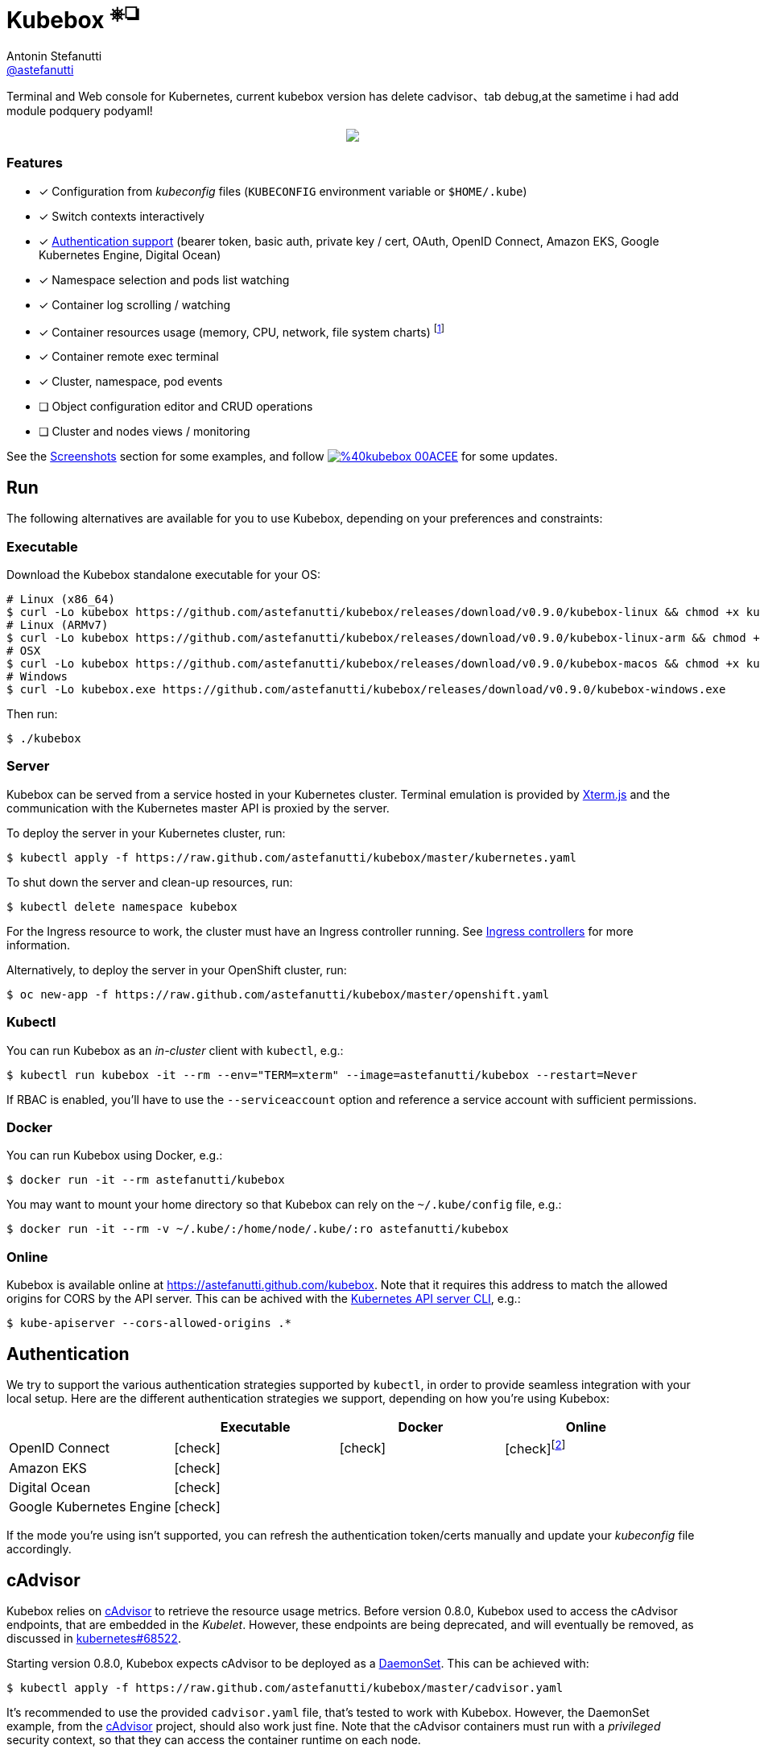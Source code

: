 = Kubebox [small]#^⎈❏^#
Antonin Stefanutti <https://github.com/astefanutti[@astefanutti]>
// Meta
:description: Terminal and Web console for Kubernetes, current kubebox version has delete cadvisor、tab debug,at the sametime i had add module podquery podyaml!
// Settings
:idprefix:
:idseparator: -
:experimental:
// Aliases
ifdef::env-github[]
:note-caption: :information_source:
:icon-check: :heavy_check_mark:
:icon-edit: :pencil2:
endif::[]
ifndef::env-github[]
:icons: font
:icon-check: icon:check[]
:icon-edit: icon:pencil[fw]
endif::[]
// URIs
:uri-kubebox-download: https://github.com/astefanutti/kubebox/releases/download/v0.9.0
:uri-kubebox-twitter: https://twitter.com/kubebox
:uri-kube-apiserver: https://kubernetes.io/docs/admin/kube-apiserver/
:uri-ingress-controllers: https://kubernetes.io/docs/concepts/services-networking/ingress/#ingress-controllers
:uri-service-account: https://kubernetes.io/docs/tasks/configure-pod-container/configure-service-account/
:uri-xterm-js: https://github.com/xtermjs/xterm.js
:uri-cadvisor: https://github.com/google/cadvisor

{description}

// image::./docs/kubebox.png[kubebox, align="center"]
++++
<p align="center">
  <a href="https://astefanutti.github.io/kubebox/kubebox.png">
    <img align="center" src="https://astefanutti.github.io/kubebox/kubebox.png">
  </a>
</p>
++++

=== Features

* [x] Configuration from _kubeconfig_ files (`KUBECONFIG` environment variable or `$HOME/.kube`)
* [x] Switch contexts interactively
* [x] <<authentication,Authentication support>> (bearer token, basic auth, private key / cert, OAuth, OpenID Connect, Amazon EKS, Google Kubernetes Engine, Digital Ocean)
* [x] Namespace selection and pods list watching
* [x] Container log scrolling / watching
* [x] Container resources usage (memory, CPU, network, file system charts) footnote:[Requires {uri-cadvisor}[cAdvisor] to be deployed as a DaemonSet. See the <<cAdvisor>> section for more details.]
* [x] Container remote exec terminal
* [x] Cluster, namespace, pod events
* [ ] Object configuration editor and CRUD operations
* [ ] Cluster and nodes views / monitoring

See the <<Screenshots>> section for some examples, and follow image:https://img.shields.io/badge/%40kubebox-00ACEE.svg?&logo=twitter&colorA=555&logoColor=fff[link={uri-kubebox-twitter}] for some updates.

== Run

The following alternatives are available for you to use Kubebox, depending on your preferences and constraints:

=== Executable

Download the Kubebox standalone executable for your OS:

--
[source,shell,subs=attributes+]
# Linux (x86_64)
$ curl -Lo kubebox {uri-kubebox-download}/kubebox-linux && chmod +x kubebox
# Linux (ARMv7)
$ curl -Lo kubebox {uri-kubebox-download}/kubebox-linux-arm && chmod +x kubebox
# OSX
$ curl -Lo kubebox {uri-kubebox-download}/kubebox-macos && chmod +x kubebox
# Windows
$ curl -Lo kubebox.exe {uri-kubebox-download}/kubebox-windows.exe
--

Then run:
```sh
$ ./kubebox
```

=== Server

Kubebox can be served from a service hosted in your Kubernetes cluster.
Terminal emulation is provided by {uri-xterm-js}[Xterm.js] and the communication with the Kubernetes master API is proxied by the server.

To deploy the server in your Kubernetes cluster, run:

```sh
$ kubectl apply -f https://raw.github.com/astefanutti/kubebox/master/kubernetes.yaml
```

To shut down the server and clean-up resources, run:
```sh
$ kubectl delete namespace kubebox
```

For the Ingress resource to work, the cluster must have an Ingress controller running.
See {uri-ingress-controllers}[Ingress controllers] for more information.

Alternatively, to deploy the server in your OpenShift cluster, run:

```sh
$ oc new-app -f https://raw.github.com/astefanutti/kubebox/master/openshift.yaml
```

=== Kubectl

You can run Kubebox as an _in-cluster_ client with `kubectl`, e.g.:

```sh
$ kubectl run kubebox -it --rm --env="TERM=xterm" --image=astefanutti/kubebox --restart=Never
```

If RBAC is enabled, you'll have to use the `--serviceaccount` option and reference a service account with sufficient permissions.

=== Docker

You can run Kubebox using Docker, e.g.:

```sh
$ docker run -it --rm astefanutti/kubebox
```

You may want to mount your home directory so that Kubebox can rely on the `~/.kube/config` file, e.g.:

```sh
$ docker run -it --rm -v ~/.kube/:/home/node/.kube/:ro astefanutti/kubebox
```

=== Online

Kubebox is available online at https://astefanutti.github.com/kubebox.
Note that it requires this address to match the allowed origins for CORS by the API server.
This can be achived with the {uri-kube-apiserver}[Kubernetes API server CLI], e.g.:

```sh
$ kube-apiserver --cors-allowed-origins .*
```

== Authentication

We try to support the various authentication strategies supported by `kubectl`, in order to provide seamless integration with your local setup. Here are the different authentication strategies we support, depending on how you're using Kubebox:

[cols="<,^,^,^",options="header"]
|===
||Executable|Docker|Online

|OpenID Connect
|{icon-check}
|{icon-check}
|{icon-check}footnote:[Custom IDP certificate authority files are not supported in Web versions.]

|Amazon EKS|
{icon-check}
|
|

|Digital Ocean
|{icon-check}
|
|

|Google Kubernetes Engine|
{icon-check}
|
|
|===

If the mode you're using isn't supported, you can refresh the authentication token/certs manually and update your _kubeconfig_ file accordingly.

== cAdvisor

Kubebox relies on {uri-cadvisor}[cAdvisor] to retrieve the resource usage metrics.
Before version 0.8.0, Kubebox used to access the cAdvisor endpoints, that are embedded in the _Kubelet_. However, these endpoints are being deprecated, and will eventually be removed, as discussed in https://github.com/kubernetes/kubernetes/issues/68522[kubernetes#68522].

Starting version 0.8.0, Kubebox expects cAdvisor to be deployed as a https://kubernetes.io/docs/concepts/workloads/controllers/daemonset/[DaemonSet].
This can be achieved with:

```sh
$ kubectl apply -f https://raw.github.com/astefanutti/kubebox/master/cadvisor.yaml
```

It's recommended to use the provided `cadvisor.yaml` file, that's tested to work with Kubebox.
However, the DaemonSet example, from the {uri-cadvisor}[cAdvisor] project, should also work just fine.
Note that the cAdvisor containers must run with a _privileged_ security context, so that they can access the container runtime on each node.

You can change the default `--storage_duration` and `--housekeeping_interval` options, added to the cAdvisor container arguments declared in the `cadvisor.yaml` file, to adjust the duration of the storage moving window (default to `5m0s`), and the sampling period (default to `10s`) respectively.
You may also have to provide the path of your cluster container runtime socket, in case it's not following the usual convention.

== Hotkeys

[cols="1v,2v"]
|===
|Keybinding |Description

2+^.e|General

|kbd:[l], kbd:[Ctrl+l]
|Login

|kbd:[n]
|Change current namespace

|[kbd:[Shift]\+]kbd:[←], kbd:[→] +
[kbd:[Alt]+]kbd:[1], ..., kbd:[9]
|Navigate screens +
(use kbd:[Shift] or kbd:[Alt] inside exec terminal)

|kbd:[Tab], kbd:[Shift+Tab]
|Change focus within the active screen

|kbd:[↑], kbd:[↓]
|Navigate list / form / log

|kbd:[PgUp], kbd:[PgDn]
|Move one page up / down

|kbd:[Enter]
|Select item / submit form

|kbd:[Esc]
|Close modal window / cancel form

|kbd:[Ctrl+z]
|Close current screen

|kbd:[q], kbd:[Ctrl+q]
|Exit footnote:[Not available in Web versions.]

2+^.e|Login

|kbd:[←], kbd:[→]
|Navigate Kube configurations

2+^.e|Pods

|kbd:[Enter]
|Select pod / cycle containers

|kbd:[r]
|Remote shell into container

|kbd:[m]
|Memory usage

|kbd:[c]
|CPU usage

|kbd:[t]
|Network usage

|kbd:[f]
|File system usage

|kbd:[e]
|Pod events

|kbd:[Shift+e]
|Namespace events

|kbd:[Ctrl+e]
|Cluster events

|===

== FAQ

* *_Resources usage metrics are unavailable!_*
+
** Starting version 0.8.0, Kubebox expects {uri-cadvisor}[cAdvisor] to be deployed as a DaemonSet. See the <<cAdvisor>> section for more details;

** The metrics are retrieved from the REST API, of the cAdvisor pod running on the same node as the container for which the metrics are being requested. That REST API is accessed via the API server proxy, which requires proper RBAC permission, e.g.:
+
[source,shell]
----
# Permission to list the cAdvisor pods (selected using the `spec.nodeName` field selector)
$ kubectl auth can-i list pods -n cadvisor
yes
# Permission to proxy the selected cAdvisor pod, to call its REST API
$ kubectl auth can-i get pod --subresource proxy -n cadvisor
yes
----

== Development

```sh
$ git clone https://github.com/astefanutti/kubebox.git
$ cd kubebox
$ npm install
$ node index.js
```

== Screenshots

Cluster events:
++++
<p align="center">
  <a href="https://astefanutti.github.io/kubebox/events.png">
    <img align="center" src="https://astefanutti.github.io/kubebox/events.png">
  </a>
</p>
++++

Shell into a container:
++++
<p align="center">
  <a href="https://astefanutti.github.io/kubebox/exec.png">
    <img align="center" src="https://astefanutti.github.io/kubebox/exec.png">
  </a>
</p>
++++

Terminal theme support:
++++
<p align="center">
  <a href="https://astefanutti.github.io/kubebox/theme.png">
    <img align="center" src="https://astefanutti.github.io/kubebox/theme.png">
  </a>
</p>
++++

Web browser version:
++++
<p align="center">
  <a href="https://astefanutti.github.io/kubebox/web.png">
    <img align="center" src="https://astefanutti.github.io/kubebox/web.png">
  </a>
</p>
++++
